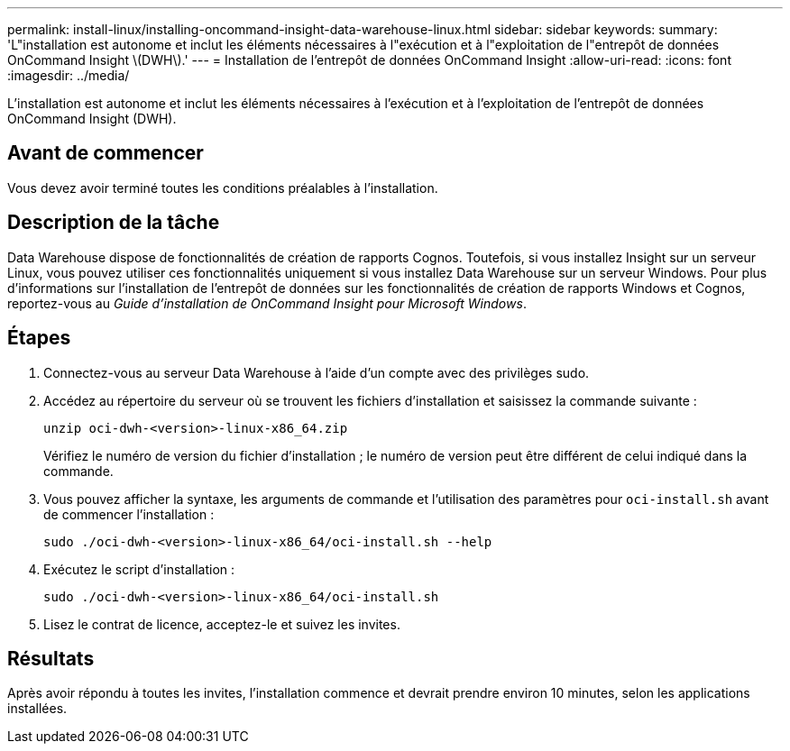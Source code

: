 ---
permalink: install-linux/installing-oncommand-insight-data-warehouse-linux.html 
sidebar: sidebar 
keywords:  
summary: 'L"installation est autonome et inclut les éléments nécessaires à l"exécution et à l"exploitation de l"entrepôt de données OnCommand Insight \(DWH\).' 
---
= Installation de l'entrepôt de données OnCommand Insight
:allow-uri-read: 
:icons: font
:imagesdir: ../media/


[role="lead"]
L'installation est autonome et inclut les éléments nécessaires à l'exécution et à l'exploitation de l'entrepôt de données OnCommand Insight (DWH).



== Avant de commencer

Vous devez avoir terminé toutes les conditions préalables à l'installation.



== Description de la tâche

Data Warehouse dispose de fonctionnalités de création de rapports Cognos. Toutefois, si vous installez Insight sur un serveur Linux, vous pouvez utiliser ces fonctionnalités uniquement si vous installez Data Warehouse sur un serveur Windows. Pour plus d'informations sur l'installation de l'entrepôt de données sur les fonctionnalités de création de rapports Windows et Cognos, reportez-vous au _Guide d'installation de OnCommand Insight pour Microsoft Windows_.



== Étapes

. Connectez-vous au serveur Data Warehouse à l'aide d'un compte avec des privilèges sudo.
. Accédez au répertoire du serveur où se trouvent les fichiers d'installation et saisissez la commande suivante :
+
`unzip oci-dwh-<version>-linux-x86_64.zip`

+
Vérifiez le numéro de version du fichier d'installation ; le numéro de version peut être différent de celui indiqué dans la commande.

. Vous pouvez afficher la syntaxe, les arguments de commande et l'utilisation des paramètres pour `oci-install.sh` avant de commencer l'installation :
+
`sudo ./oci-dwh-<version>-linux-x86_64/oci-install.sh --help`

. Exécutez le script d'installation :
+
`sudo ./oci-dwh-<version>-linux-x86_64/oci-install.sh`

. Lisez le contrat de licence, acceptez-le et suivez les invites.




== Résultats

Après avoir répondu à toutes les invites, l'installation commence et devrait prendre environ 10 minutes, selon les applications installées.
